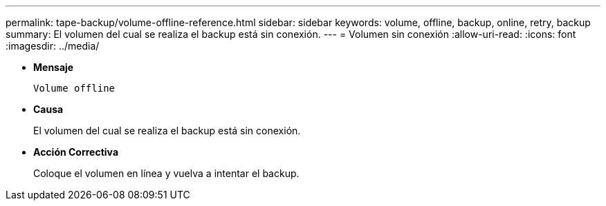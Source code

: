---
permalink: tape-backup/volume-offline-reference.html 
sidebar: sidebar 
keywords: volume, offline, backup, online, retry, backup 
summary: El volumen del cual se realiza el backup está sin conexión. 
---
= Volumen sin conexión
:allow-uri-read: 
:icons: font
:imagesdir: ../media/


[role="lead"]
* *Mensaje*
+
`Volume offline`

* *Causa*
+
El volumen del cual se realiza el backup está sin conexión.

* *Acción Correctiva*
+
Coloque el volumen en línea y vuelva a intentar el backup.


